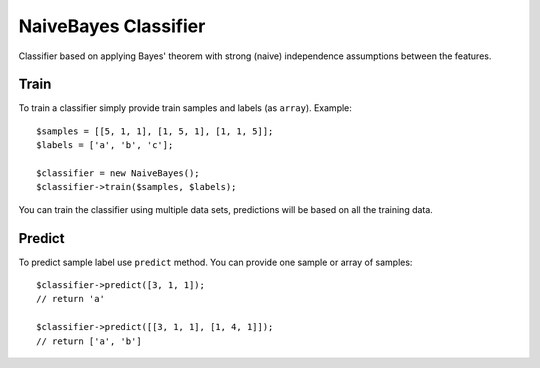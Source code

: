 NaiveBayes Classifier
=====================

Classifier based on applying Bayes' theorem with strong (naive)
independence assumptions between the features.

Train
~~~~~

To train a classifier simply provide train samples and labels (as
``array``). Example:

::

    $samples = [[5, 1, 1], [1, 5, 1], [1, 1, 5]];
    $labels = ['a', 'b', 'c'];

    $classifier = new NaiveBayes();
    $classifier->train($samples, $labels);

You can train the classifier using multiple data sets, predictions will
be based on all the training data.

Predict
~~~~~~~

To predict sample label use ``predict`` method. You can provide one
sample or array of samples:

::

    $classifier->predict([3, 1, 1]);
    // return 'a'

    $classifier->predict([[3, 1, 1], [1, 4, 1]]);
    // return ['a', 'b']

